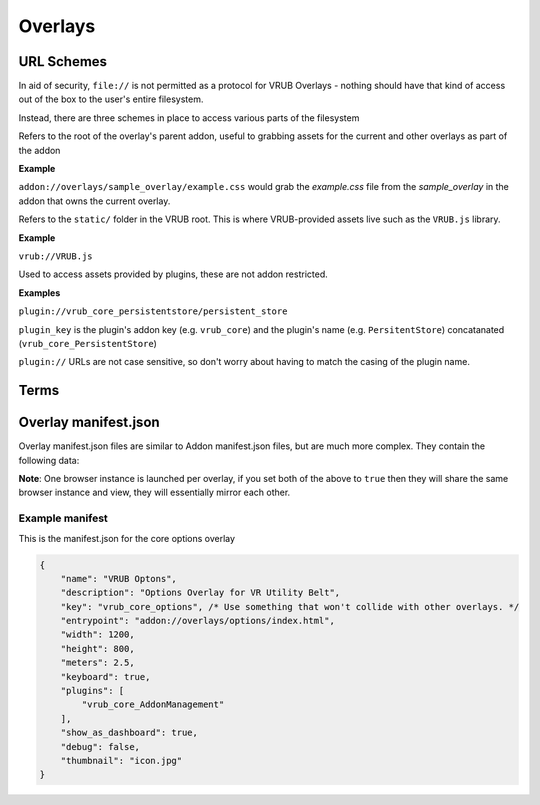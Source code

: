 Overlays
========

URL Schemes
-----------

In aid of security, ``file://`` is not permitted as a protocol for VRUB Overlays - nothing should have that kind of access out of the box to the user's entire filesystem.

Instead, there are three schemes in place to access various parts of the filesystem

.. method:: addon://

Refers to the root of the overlay's parent addon, useful to grabbing assets for the current and other overlays as part of the addon

**Example**

``addon://overlays/sample_overlay/example.css`` would grab the `example.css` file from the `sample_overlay` in the addon that owns the current overlay.

.. method:: vrub://

Refers to the ``static/`` folder in the VRUB root. This is where VRUB-provided assets live such as the ``VRUB.js`` library.

**Example**

``vrub://VRUB.js``

.. method:: plugin://

Used to access assets provided by plugins, these are not addon restricted.

**Examples**

``plugin://vrub_core_persistentstore/persistent_store``

``plugin_key`` is the plugin's addon key (e.g. ``vrub_core``) and the plugin's name (e.g. ``PersitentStore``) concatanated (``vrub_core_PersistentStore``)

``plugin://`` URLs are not case sensitive, so don't worry about having to match the casing of the plugin name.

Terms
-----

.. attribute:: "Dashboard Overlay"

    These are overlays that are fixed inside the SteamVR dashboard, which has the tabs, volume controls, etc.

.. attribute:: "Floating Overlay"

    These are overlays that can be positioned anywhere and attached to another overlay, a device or positioned absolutely in the roomscale space.

Overlay manifest.json
---------------------

Overlay manifest.json files are similar to Addon manifest.json files, but are much more complex. They contain the following data:

.. attribute:: string: name

    The name of the overlay, this is used in the tab for dashboard overlays so keep it short.

.. attribute:: string: key

    The key of the overlay, keep this the same as the folder name for the overlay

.. attribute:: string: description

    Description of the overlay, will eventually appear in the VRUB Options UI

.. attribute:: string: entrypoint

    The URL or file to load first. This can be a fully qualified URL (e.g. ``https://google.com`` or ``addon://overlays/overlay_key/index.html``) or a filename (e.g. ``index.html`` or ``../other_overlay/index.html``). When using a relative filename, only files within the addon's folder and subfolders can be loaded.

.. attribute:: integer: width

    The pixel-width of the browser and resulting texture. Defaults to 1200

.. attribute:: integer: height

    The pixel-height of the browser and resulting texture. Defaults to 800

.. attribute:: float: meters

    The meter-width of the dashboard overlay in SteamVR. The meter-height is calculated from the aspect ratio of the browser and the meter-width. Defaults to 2.5m

.. attribute:: float: floating_meters

    As with ``meters``, this is the meter-width of a floating (non-dashboard) overlay. Defaults to 2.5m

.. attribute:: bool: debug

    When enabled, and VRUB is launched with the ``-debug`` flag, this will display the Chromium Web Development Tools when the overlay is loaded. Do not leave this on when releasing on the workshop. Defaults to false.

.. attribute:: bool: keyboard

    When enabled, text inputs and textareas will automatically bring up the SteamVR keyboard when focused. Defaults to false.

.. attribute:: bool: mouse

    When enabled, floating overlays can take mouse input. Dashboard overlays can always take mouse input and will not pay attention to this value. Defaults to false.

.. attribute:: object: inject

    An object containing two keys: ``js`` and ``css``. These two keys are arrays of JS and CSS files to inject into every page on load. ``VRUB.js`` is always injected and should not be included here.

    Example:

    .. code-block:: javascript

        "inject": {
            "js": [
                "addon://overlay/overlay_key/injected_script.js",
            ],
            "css": [
                "addon://overlay/overlay_key/injected_styles.css",
            ]
        }

.. attribute:: bool: persist_session_cookies

    Generally not advisable, this will persist session cookies (which are usually wiped after each session) between sessions. This could pose a security risk for users and should be used carefully. Defaults to false.

.. attribute:: int: mouse_delta_tolerance

    The tolerance when holding the trigger before a click should be considered a drag. When a user clicks the trigger on their controller while pointing at an overlay, the browser cursor will be locked in place until they move the laser pointer outside this radius. This was implemented due to slight movement in the controller resulting in buttons and links not being clickable as the movement would turn the click into a drag event. Defaults to 20 pixels.

.. attribute:: float: opacity

    The opacity of the overlay, in the range of 0 (transparent) to 1 (complete opaque). Defaults to 0.9

.. attribute:: string: thumbnail

    The image file path to use as the icon on the dashboard tab list. This must be inside the addon folder or a subdirectory (like the overlay folder...)

.. attribute:: object: attachment

    The attachment for a floating overlay. Comprises of an attachment type, position and rotation. Defaults to absolute positioning with a position of 0 (middle of the playspace on the ground) and a rotation of 0. All positions are in meters, with + on the Z-axis moving towards the front of the play space.

    Example:

    .. code-block:: json

        {
            "type": "absolute", // Must be one of type: "hmd", "leftcontroller", "rightcontroller", "absolute", "overlay" or "deviceindex"
            "position": { // Measured in meters
                "x": 0,
                "y": 1.2,
                "z": 1.5
            },
            "rotation": { // Measured in euler angles (360 degrees)
                "x": 0,
                "y": 45,
                "z": 0
            },
            "key": "", // When attached to an overlay, this is the overlay key to attach to. When attached to a deviceindex, this is the device index.
        }

.. attribute:: bool: show_as_dashboard

    Defines whether the overlay should display as a dashboard overlay. Defaults to true

.. attribute:: bool: show_as_floating

    Defines whether the overlay should display as a floating overlay. Defaults to false

**Note**: One browser instance is launched per overlay, if you set both of the above to ``true`` then they will share the same browser instance and view, they will essentially mirror each other.

.. attribute:: array: render_models

    A list of render models to load into the overlay (refer to the :doc:`./render_models` documentation for more information)

.. attribute:: array: plugins
    
    A list of plugin keys to load in when the overlay is first loaded. Please refer to an individual plugin's documentation for the relevant key

.. attribute:: bool: disable_scrolling

    Disable the scroll binding on the controller. It is recommended that you try to avoid using scrolling pages and instead find ways to fit everything within the overlay boundaries where possible. Defaults to false

.. attribute:: string: alpha_mask

    An alpha mask image to apply to the output texture of the overlay. An alpha mask must be a PNG, and only the alpha channel will be read from it. Use this for things like rounding the corners of an overlay, or basically anything you want really.

.. attribute:: string fragment_shader

    Use a custom fragment (pixel) GLSL shader path for this overlay instead of the default. You can copy the default shader from the ``static`` directory and modify it as you see fit. Please note this is still quite experimental and may be prone to breaking.

Example manifest
~~~~~~~~~~~~~~~~

This is the manifest.json for the core options overlay

.. code-block:: javascript

    {
        "name": "VRUB Optons",
        "description": "Options Overlay for VR Utility Belt",
        "key": "vrub_core_options", /* Use something that won't collide with other overlays. */
        "entrypoint": "addon://overlays/options/index.html",
        "width": 1200,
        "height": 800,
        "meters": 2.5,
        "keyboard": true,
        "plugins": [
            "vrub_core_AddonManagement"
        ],
        "show_as_dashboard": true,
        "debug": false,
        "thumbnail": "icon.jpg"
    }